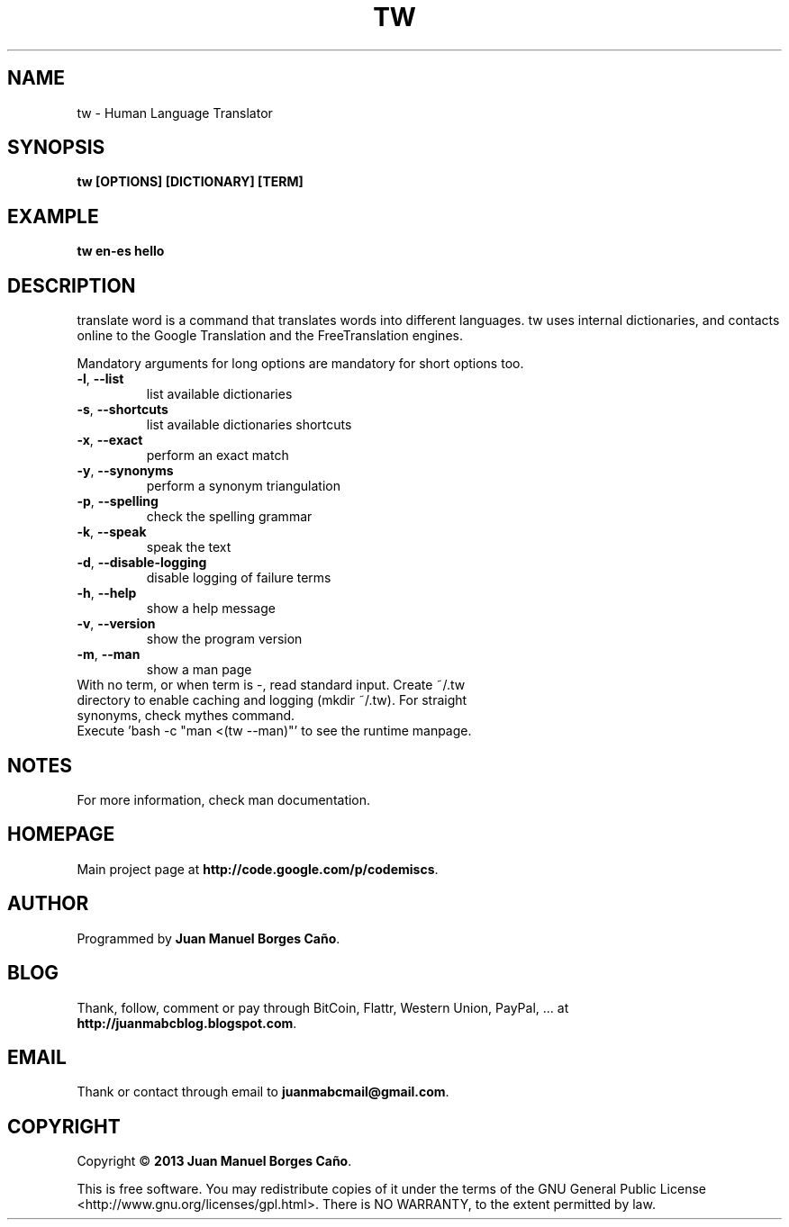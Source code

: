.\" Originally generated by cmd.
.TH TW "1" "December 2013" "tw 0.9.0" "User Commands"
.SH NAME
tw \- Human Language Translator
.SH SYNOPSIS
.B tw [OPTIONS] [DICTIONARY] [TERM]
.SH EXAMPLE
.B tw en-es hello
.SH DESCRIPTION
translate word is a command that translates words into different languages. tw uses internal dictionaries, and contacts online to the Google Translation and the FreeTranslation engines.
.PP
Mandatory arguments for long options are mandatory for short options too.
.TP
\fB\-l\fR, \fB\-\-list\fR
list available dictionaries
.TP
\fB\-s\fR, \fB\-\-shortcuts\fR
list available dictionaries shortcuts
.TP
\fB\-x\fR, \fB\-\-exact\fR
perform an exact match
.TP
\fB\-y\fR, \fB\-\-synonyms\fR
perform a synonym triangulation
.TP
\fB\-p\fR, \fB\-\-spelling\fR
check the spelling grammar
.TP
\fB\-k\fR, \fB\-\-speak\fR
speak the text
.TP
\fB\-d\fR, \fB\-\-disable-logging\fR
disable logging of failure terms
.TP
\fB\-h\fR, \fB\-\-help\fR
show a help message
.TP
\fB\-v\fR, \fB\-\-version\fR
show the program version
.TP
\fB\-m\fR, \fB\-\-man\fR
show a man page
.TP
With no term, or when term is -, read standard input. Create ~/.tw directory to enable caching and logging (mkdir ~/.tw). For straight synonyms, check mythes command.
.TP
Execute 'bash -c "man <(tw --man)"' to see the runtime manpage.
.SH NOTES
For more information, check man documentation.
.SH HOMEPAGE
Main project page at \fBhttp://code.google.com/p/codemiscs\fR.
.SH AUTHOR
Programmed by \fBJuan Manuel Borges Caño\fR.
.SH BLOG
Thank, follow, comment or pay through BitCoin, Flattr, Western Union, PayPal, ... at \fBhttp://juanmabcblog.blogspot.com\fR.
.SH EMAIL
Thank or contact through email to \fBjuanmabcmail@gmail.com\fR.
.SH COPYRIGHT
Copyright \(co \fB2013 Juan Manuel Borges Caño\fR.
.PP
This is free software.  You may redistribute copies of it under the terms of
the GNU General Public License <http://www.gnu.org/licenses/gpl.html>.
There is NO WARRANTY, to the extent permitted by law.
